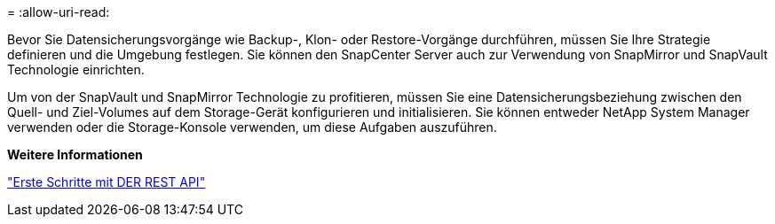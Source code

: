 = 
:allow-uri-read: 


Bevor Sie Datensicherungsvorgänge wie Backup-, Klon- oder Restore-Vorgänge durchführen, müssen Sie Ihre Strategie definieren und die Umgebung festlegen. Sie können den SnapCenter Server auch zur Verwendung von SnapMirror und SnapVault Technologie einrichten.

Um von der SnapVault und SnapMirror Technologie zu profitieren, müssen Sie eine Datensicherungsbeziehung zwischen den Quell- und Ziel-Volumes auf dem Storage-Gerät konfigurieren und initialisieren. Sie können entweder NetApp System Manager verwenden oder die Storage-Konsole verwenden, um diese Aufgaben auszuführen.

*Weitere Informationen*

link:https://docs.netapp.com/us-en/ontap-automation/getting_started_with_the_rest_api.html["Erste Schritte mit DER REST API"]
